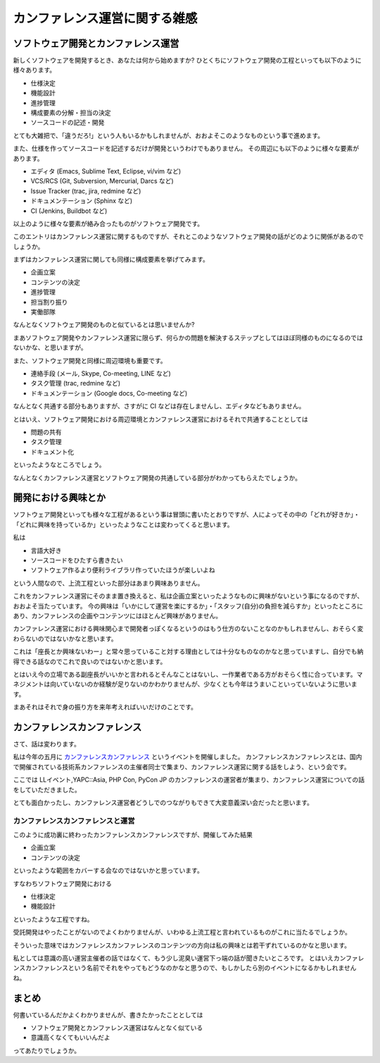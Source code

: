 ================================
 カンファレンス運営に関する雑感
================================

ソフトウェア開発とカンファレンス運営
====================================

新しくソフトウェアを開発するとき、あなたは何から始めますか?
ひとくちにソフトウェア開発の工程といっても以下のように様々あります。

- 仕様決定
- 機能設計
- 進捗管理
- 構成要素の分解・担当の決定
- ソースコードの記述・開発

とても大雑把で、「違うだろ!」という人もいるかもしれませんが、おおよそこのようなものという事で進めます。

また、仕様を作ってソースコードを記述するだけが開発というわけでもありません。
その周辺にも以下のように様々な要素があります。

- エディタ (Emacs, Sublime Text, Eclipse, vi/vim など)
- VCS/RCS (Git, Subversion, Mercurial, Darcs など)
- Issue Tracker (trac, jira, redmine など)
- ドキュメンテーション (Sphinx など)
- CI (Jenkins, Buildbot など)

以上のように様々な要素が絡み合ったものがソフトウェア開発です。

このエントリはカンファレンス運営に関するものですが、それとこのようなソフトウェア開発の話がどのように関係があるのでしょうか。

まずはカンファレンス運営に関しても同様に構成要素を挙げてみます。

- 企画立案
- コンテンツの決定
- 進捗管理
- 担当割り振り
- 実働部隊

なんとなくソフトウェア開発のものと似ているとは思いませんか?

まあソフトウェア開発やカンファレンス運営に限らず、何らかの問題を解決するステップとしてはほぼ同様のものになるのではないかな、と思いますが。

また、ソフトウェア開発と同様に周辺環境も重要です。

- 連絡手段 (メール, Skype, Co-meeting, LINE など)
- タスク管理 (trac, redmine など)
- ドキュメンテーション (Google docs, Co-meeting など)

なんとなく共通する部分もありますが、さすがに CI などは存在しませんし、エディタなどもありません。

とはいえ、ソフトウェア開発における周辺環境とカンファレンス運営におけるそれで共通することとしては

- 問題の共有
- タスク管理
- ドキュメント化

といったようなところでしょう。

なんとなくカンファレンス運営とソフトウェア開発の共通している部分がわかってもらえたでしょうか。


開発における興味とか
====================

ソフトウェア開発といっても様々な工程があるという事は冒頭に書いたとおりですが、人によってその中の「どれが好きか」・「どれに興味を持っているか」といったようなことは変わってくると思います。

私は

- 言語大好き
- ソースコードをひたすら書きたい
- ソフトウェア作るより便利ライブラリ作っていたほうが楽しいよね

という人間なので、上流工程といった部分はあまり興味ありません。

これをカンファレンス運営にそのまま置き換えると、私は企画立案といったようなものに興味がないという事になるのですが、おおよそ当たっています。
今の興味は「いかにして運営を楽にするか」・「スタッフ(自分)の負担を減らすか」といったところにあり、カンファレンスの企画やコンテンツにはほとんど興味がありません。

カンファレンス運営における興味関心まで開発者っぽくなるというのはもう仕方のないことなのかもしれませんし、おそらく変わらないのではないかなと思います。

これは「座長とか興味ないわー」と常々思っていること対する理由としては十分なものなのかなと思っていますし、自分でも納得できる話なのでこれで良いのではないかと思います。

とはいえ今の立場である副座長がいいかと言われるとそんなことはないし、一作業者である方がおそらく性に合っています。マネジメントは向いていないのか経験が足りないのかわかりませんが、少なくとも今年はうまいこといっていないように思います。

まあそれはそれで身の振り方を来年考えればいいだけのことです。


カンファレンスカンファレンス
============================

さて、話は変わります。

私は今年の五月に `カンファレンスカンファレンス <http://connpass.com/event/2253/>`_ というイベントを開催しました。
カンファレンスカンファレンスとは、国内で開催されている技術系カンファレンスの主催者同士で集まり、カンファレンス運営に関する話をしよう、という会です。

ここでは LLイベント,YAPC::Asia, PHP Con, PyCon JP のカンファレンスの運営者が集まり、カンファレンス運営についての話をしていただきました。

とても面白かったし、カンファレンス運営者どうしでのつながりもできて大変意義深い会だったと思います。


カンファレンスカンファレンスと運営
----------------------------------

このように成功裏に終わったカンファレンスカンファレンスですが、開催してみた結果

- 企画立案
- コンテンツの決定

といったような範囲をカバーする会なのではないかと思っています。

すなわちソフトウェア開発における

- 仕様決定
- 機能設計

といったような工程ですね。

受託開発はやったことがないのでよくわかりませんが、いわゆる上流工程と言われているものがこれに当たるでしょうか。


そういった意味ではカンファレンスカンファレンスのコンテンツの方向は私の興味とは若干ずれているのかなと思います。

私としては意識の高い運営主催者の話ではなくて、もう少し泥臭い運営下っ端の話が聞きたいところです。
とはいえカンファレンスカンファレンスという名前でそれをやってもどうなのかなと思うので、もしかしたら別のイベントになるかもしれませんね。


まとめ
======

何書いているんだかよくわかりませんが、書きたかったこととしては

- ソフトウェア開発とカンファレンス運営はなんとなく似ている
- 意識高くなくてもいいんだよ

ってあたりでしょうか。



.. author:: default
.. categories:: conference
.. tags:: none
.. comments::
